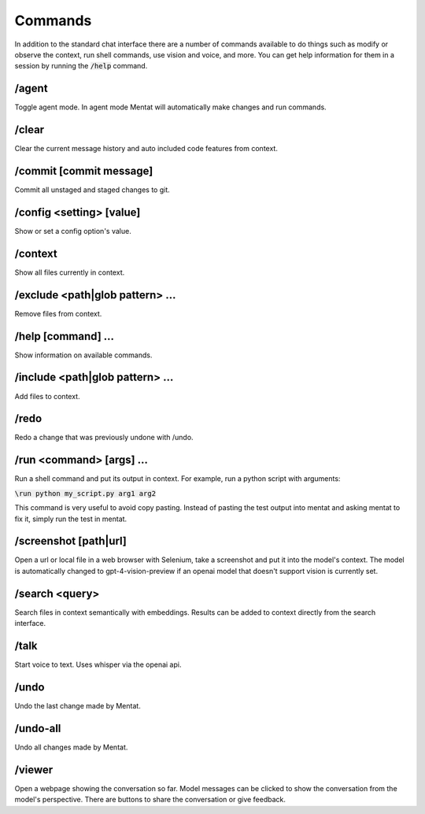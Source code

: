 Commands
========

In addition to the standard chat interface there are a number of commands available to do things such as modify or observe the context, run shell commands, use vision and voice, and more. You can get help information for them in a session by running the :code:`/help` command.

/agent
------

Toggle agent mode. In agent mode Mentat will automatically make changes and run commands.

/clear
------

Clear the current message history and auto included code features from context.

/commit [commit message]
------------------------

Commit all unstaged and staged changes to git.

/config <setting> [value]
-------------------------

Show or set a config option's value.

/context
--------

Show all files currently in context.

/exclude <path|glob pattern> ...
--------------------------------

Remove files from context.

/help [command] ...
-------------------

Show information on available commands.

/include <path|glob pattern> ...
--------------------------------

Add files to context.

/redo
-----

Redo a change that was previously undone with /undo.

/run <command> [args] ...
-------------------------

Run a shell command and put its output in context. For example, run a python script with arguments:

:code:`\run python my_script.py arg1 arg2`

This command is very useful to avoid copy pasting. Instead of pasting the test output into mentat and asking mentat to fix it, simply run the test in mentat.

/screenshot [path|url]
----------------------

Open a url or local file in a web browser with Selenium, take a screenshot and put it into the model's context. The model is automatically changed to gpt-4-vision-preview if an openai model that doesn't support vision is currently set.

/search <query>
---------------

Search files in context semantically with embeddings. Results can be added to context directly from the search interface.

/talk
-----

Start voice to text. Uses whisper via the openai api.

/undo
-----

Undo the last change made by Mentat.

/undo-all
---------

Undo all changes made by Mentat.

/viewer
-------

Open a webpage showing the conversation so far. Model messages can be clicked to show the conversation from the model's perspective. There are buttons to share the conversation or give feedback.

